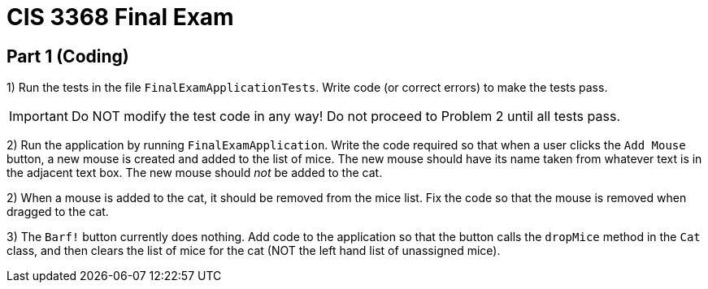 = CIS 3368 Final Exam

== Part 1 (Coding)

1) Run the tests in the file `FinalExamApplicationTests`. Write code (or correct errors) to make
the tests pass.

[IMPORTANT]
--
Do NOT modify the test code in any way! Do not proceed to Problem 2 until all tests pass.
--

2) Run the application by running `FinalExamApplication`. Write the code required so that when
a user clicks the `Add Mouse` button, a new mouse is created and added to the list of mice.
The new mouse should have its name taken from whatever text is in the adjacent text box.
The new mouse should _not_ be added to the cat.

2) When a mouse is added to the cat, it should be removed from the mice list. Fix the code so that
the mouse is removed when dragged to the cat.

3) The `Barf!` button currently does nothing. Add code to the application so that the button
calls the `dropMice` method in the `Cat` class, and then clears the list of mice for the cat (NOT the left
hand list of unassigned mice).



